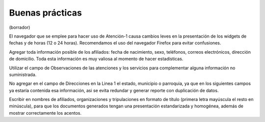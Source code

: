 ****************
Buenas prácticas
****************
(borrador)

El navegador que se emplee para hacer uso de Atención-1 causa cambios leves en la presentación de los widgets de fechas y de horas (12 o 24 horas). Recomendamos el uso del navegador Firefox para evitar confusiones.

Agregar toda información posible de los afiliados: fecha de nacimiento, sexo, teléfonos, correos electrónicos, dirección de domicilio. Toda esta información es muy valiosa al momento de hacer estadísticas.

Utilizar el campo de Observaciones de las atenciones y los servicios para complementar alguna información no suministrada.

No agregar en el campo de Direcciones en la Linea 1 el estado, municipio o parroquia, ya que en los siguientes campos ya estaría contenida esa información, asi se evita redundar y generar reporte con duplicación de datos.

Escribir en nombres de afiliados, organizaciones y tripulaciones en formato de título (primera letra mayúscula el resto en minúscula), para que los documentos generados tengan una presentación estandarizada y homogénea, además de mostrar correctamente los acentos.